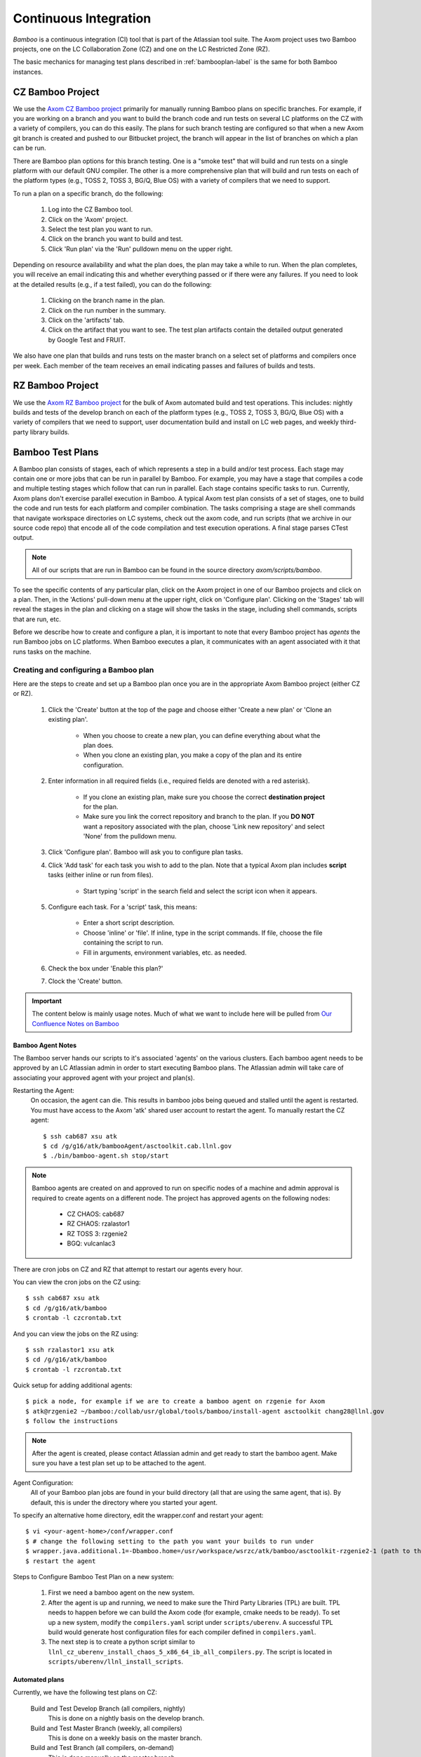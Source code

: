 .. ##
.. ## Copyright (c) 2016, Lawrence Livermore National Security, LLC.
.. ##
.. ## Produced at the Lawrence Livermore National Laboratory.
.. ##
.. ## All rights reserved.
.. ##
.. ## This file cannot be distributed without permission and
.. ## further review from Lawrence Livermore National Laboratory.
.. ##

.. _bamboo-label:

*******************************
Continuous Integration 
*******************************

*Bamboo* is a continuous integration (CI) tool that is part of the Atlassian
tool suite. The Axom project uses two Bamboo projects, one on the LC
Collaboration Zone (CZ) and one on the LC Restricted Zone (RZ). 

The basic mechanics for managing test plans described in 
:ref:`bambooplan-label` is the same for both Bamboo instances.


===========================
CZ Bamboo Project
===========================

We use the `Axom CZ Bamboo project <https://lc.llnl.gov/bamboo/browse/ASC>`_ 
primarily for manually running Bamboo plans on specific branches. For example,
if you are working on a branch and you want to build the branch code and run 
tests on several LC platforms on the CZ with a variety of compilers, you can
do this easily. The plans for such branch testing are configured so
that when a new Axom git branch is created and pushed to our Bitbucket project,
the branch will appear in the list of branches on which a plan can be run.

There are Bamboo plan options for this branch testing. One is a "smoke test" 
that will build and run tests on a single platform with our default GNU 
compiler. The other is a more comprehensive plan that will build and run tests
on each of the platform types (e.g., TOSS 2, TOSS 3, BG/Q, Blue OS) with a
variety of compilers that we need to support.

To run a plan on a specific branch, do the following:

  #. Log into the CZ Bamboo tool.
  #. Click on the 'Axom' project.
  #. Select the test plan you want to run.
  #. Click on the branch you want to build and test.
  #. Click 'Run plan' via the 'Run' pulldown menu on the upper right.

Depending on resource availability and what the plan does, the plan may 
take a while to run. When the plan completes, you will receive an email
indicating this and whether everything passed or if there were any failures.
If you need to look at the detailed results (e.g., if a test failed), you
can do the following: 

  #. Clicking on the branch name in the plan.
  #. Click on the run number in the summary.
  #. Click on the 'artifacts' tab.
  #. Click on the artifact that you want to see. The test plan artifacts 
     contain the detailed output generated by Google Test and FRUIT.

We also have one plan that builds and runs tests on the master branch on
a select set of platforms and compilers once per week. Each member of the team
receives an email indicating passes and failures of builds and tests.


===========================
RZ Bamboo Project
===========================

We use the `Axom RZ Bamboo project <https://rzlc.llnl.gov/bamboo/browse/ASC>`_ 
for the bulk of Axom automated build and test operations. This includes:
nightly builds and tests of the develop branch on each of the platform types 
(e.g., TOSS 2, TOSS 3, BG/Q, Blue OS) with a variety of compilers that we need 
to support, user documentation build and install on LC web pages, and 
weekly third-party library builds.


.. _bambooplan-label:

====================================
Bamboo Test Plans
====================================

A Bamboo plan consists of stages, each of which represents a step in a
build and/or test process. Each stage may contain one or more jobs that can
be run in parallel by Bamboo. For example, you may have a stage that compiles
a code and multiple testing stages which follow that can run in parallel.
Each stage contains specific tasks to run. Currently, Axom plans don't exercise 
parallel execution in Bamboo. A typical Axom test plan consists of a set of 
stages, one to build the code and run tests for each platform and compiler 
combination. The tasks comprising a stage are shell commands that navigate
workspace directories on LC systems, check out the axom code, and run scripts
(that we archive in our source code repo) that encode all of the code 
compilation and test execution operations. A final stage parses CTest output.

.. note:: All of our scripts that are run in Bamboo can be found in 
          the source directory `axom/scripts/bamboo`.

To see the specific contents of any particular plan, click on the Axom project
in one of our Bamboo projects and click on a plan. Then, in the 'Actions'
pull-down menu at the upper right, click on 'Configure plan'. Clicking on
the 'Stages' tab will reveal the stages in the plan and clicking on a stage
will show the tasks in the stage, including shell commands, scripts that
are run, etc. 

Before we describe how to create and configure a plan, it is important to
note that every Bamboo project has *agents* the run Bamboo jobs on LC 
platforms. When Bamboo executes a plan, it communicates with an agent 
associated with it that runs tasks on the machine.

Creating and configuring a Bamboo plan
----------------------------------------

Here are the steps to create and set up a Bamboo plan once you are in the
appropriate Axom Bamboo project (either CZ or RZ).

  #. Click the 'Create' button at the top of the page and choose either
     'Create a new plan' or 'Clone an existing plan'.

      * When you choose to create a new plan, you can define everything about
        what the plan does.

      * When you clone an existing plan, you make a copy of the plan and its
        entire configuration.

  #. Enter information in all required fields (i.e., required fields are
     denoted with a red asterisk). 

      * If you clone an existing plan, make sure you choose the correct 
        **destination project** for the plan.

      * Make sure you link the correct repository and branch to the plan. 
        If you **DO NOT** want a repository associated with the plan, choose
        'Link new repository' and select 'None' from the pulldown menu.

  #. Click 'Configure plan'. Bamboo will ask you to configure plan tasks.

  #. Click 'Add task' for each task you wish to add to the plan. Note that
     a typical Axom plan includes **script** tasks (either inline or run
     from files).

      * Start typing 'script' in the search field and select the script
        icon when it appears.

  #. Configure each task. For a 'script' task, this means:

      * Enter a short script description.
      
      * Choose 'inline' or 'file'. If inline, type in the script commands.
        If file, choose the file containing the script to run.

      * Fill in arguments, environment variables, etc. as needed.

  #. Check the box under 'Enable this plan?'

  #. Clock the 'Create' button.   




.. important:: The content below is mainly usage notes. Much of what we want 
               to include here will be pulled from `Our Confluence Notes on Bamboo <https://lc.llnl.gov/confluence/display/ASCT/Bamboo+How-To%27s>`_


Bamboo Agent Notes
^^^^^^^^^^^^^^^^^^^
The Bamboo server hands our scripts to it's associated 'agents' on the various clusters.
Each bamboo agent needs to be approved by an LC Atlassian admin in order to start executing Bamboo plans.
The Atlassian admin will take care of associating your approved agent with your project and plan(s).

Restarting the Agent:
 On occasion, the agent can die.  This results in bamboo jobs being queued and stalled until the agent is restarted.
 You must have access to the Axom 'atk' shared user account to restart the agent.
 To manually restart the CZ agent: ::

  $ ssh cab687 xsu atk
  $ cd /g/g16/atk/bambooAgent/asctoolkit.cab.llnl.gov
  $ ./bin/bamboo-agent.sh stop/start

.. note ::
   Bamboo agents are created on and approved to run on specific nodes of a machine
   and admin approval is required to create agents on a different node.
   The project has approved agents on the following nodes:

     * CZ CHAOS: cab687
     * RZ CHAOS: rzalastor1
     * RZ TOSS 3: rzgenie2
     * BGQ: vulcanlac3

There are cron jobs on CZ and RZ that attempt to restart our agents every hour.


You can view the cron jobs on the CZ using::

 $ ssh cab687 xsu atk
 $ cd /g/g16/atk/bamboo
 $ crontab -l czcrontab.txt

And you can view the jobs on the RZ using::

 $ ssh rzalastor1 xsu atk
 $ cd /g/g16/atk/bamboo
 $ crontab -l rzcrontab.txt


Quick setup for adding additional agents::


  $ pick a node, for example if we are to create a bamboo agent on rzgenie for Axom
  $ atk@rzgenie2 ~/bamboo:/collab/usr/global/tools/bamboo/install-agent asctoolkit chang28@llnl.gov
  $ follow the instructions

.. note::
    After the agent is created, please contact Atlassian admin and get ready to start the bamboo agent.
    Make sure you have a test plan set up to be attached to the agent.



Agent Configuration:
  All of your Bamboo plan jobs are found in your build directory (all that are using the same agent, that is).  By default, this is under the directory where you started your agent.

To specify an alternative home directory, edit the wrapper.conf and restart your agent::

  $ vi <your-agent-home>/conf/wrapper.conf
  $ # change the following setting to the path you want your builds to run under
  $ wrapper.java.additional.1=-Dbamboo.home=/usr/workspace/wsrzc/atk/bamboo/asctoolkit-rzgenie2-1 (path to the build_dir
  $ restart the agent

Steps to Configure Bamboo Test Plan on a new system:

.. System could be a new architecture such as BGQ, or a new OS like TOSS3.
   I would describe the process that I used to set up BGQ test plan on bamboo.
   BGQ already has an agent in place on Vulcan.
..

  1. First we need a bamboo agent on the new system.
  2. After the agent is up and running, we need to make sure the Third Party Libraries (TPL) are built.
     TPL needs to happen before we can build the Axom code (for example, cmake needs to be ready).
     To set up a new system, modify the ``compilers.yaml`` script under ``scripts/uberenv``.
     A successful TPL build would generate host configuration files for each compiler defined in ``compilers.yaml``.
  3. The next step is to create a python script similar to ``llnl_cz_uberenv_install_chaos_5_x86_64_ib_all_compilers.py``.
     The script is located in ``scripts/uberenv/llnl_install_scripts``.

Automated plans
^^^^^^^^^^^^^^^^

Currently, we have the following test plans on CZ:

  Build and Test Develop Branch (all compilers, nightly)
    This is done on a nightly basis on the develop branch.
  Build and Test Master Branch (weekly, all compilers)
    This is done on a weekly basis on the master branch.
  Build and Test Branch (all compilers, on-demand)
    This is done manually on the master branch.
  Develop and Test TPL (weekly)
    This is done on a weekly basis on the develop branch.
  Smoke Test(On-Demand)
    This is done manually on the develop branch.


Currently, we have the following test plans on RZ:

  Build and Test Develop Branch (all compilers, nightly, rzalastor)
    This is done on a nightly basis on the develop branch.

Plan and Branches
^^^^^^^^^^^^^^^^^

To add a repository to a plan:

  1. Select Actions -> Configure Plan
  2. Select the Repositories tab
  3. Click the Add Repository button.

     Basic options:
       * Repository Host is "Bitbucket Server / Stash" (the cz server can also pull from Github)
       * Server is CZ Bitbucket (only option available)
       * Repository "Axom"
       * Select the branch

     Advanced Options:
       * Default is to use shallow clones
       * Have to explicitly select 'Use Submodules', if you want them
       * Enable a quiet period to aggregate multiple commits before building
       * Can enable a quiet period or add a regular expression to exclude particular changesets

  4. Add a "Source Code Checkout" step to the plan's tasks to pull the latest code

To create plans that use the branches feature:

  Axom has a nightly build plan that uses the develop branch as its primary repository.
  If you want to run the same plan on branches of this repository they can be set up a few different ways,
  selecting specific branches in the repository and/or create branch plans for branches matching a regular expression.
  The branches will then inherit all of the stages and jobs of the parent plan without having to duplicate the plan,
  so any modifications to the parent plan apply to all associated branches.
  Link: `Atlassian article on feature branches <https://www.atlassian.com/continuous-delivery/building-feature-branches-with-bamboo>`_

  The quick way to enable branch plans:

  * Select Actions -> Configure Plan
  * Select the Branches tab
  * Click the Create Plan Branch button in the Branches section (first section of the branches configuration)
  * Select the branches you would like to execute the parent plan on (this includes the triggers for the parent plan)
  * Select "Enable Branches" to make the branch plans active

Use a regular expression for your branch plan:

  * This would be useful to enable the sprint plans w/out having to worry about the sprint number
  * Also on the Branches tab of the plan configuration
  * In the Automatic branch management section
  * Select "Create plan branches for matching new branches" from the New Branches list
    * Add a regular expression in the 'Match name' text box (something like "/sprint\/([0-9]*)/" or "/feature\/")
    * Determine if you want Bamboo to delete plan branches after a period of time or a period of inactivity.  These are both set to do not delete by default, but once you select  the "Create plan branches for matching new branches" option they are set to automatically delete.
    * Branch merging is disabled by default (this would automatically merge branches if tests are successful)
    * IRA feature branches is selected by default, so if you enable the branches on this page, Bamboo will automatically create plan branches for branches that contain a JIRA ticket in the name.
    * Select triggers - either inherit the parent plan triggers or run the branch plan manually.

To execute a test plan/branch from command line:
  * Use this python script to execute a test plan /branch from a command line: /usr/bin/python ./queue_build.py
  * Use key can be found in this directory: login vulcanlac3 as atk, go to /g/g16/atk/bambooWorkspace/asctoolkit.cab.llnl.gov/xml-data/build-dir
  * Plan key can also be found from the test plan execution log file.

Who Can do What
^^^^^^^^^^^^^^^^
Bamboo allows certain tasks to be down with an elevated privilege. If one does not have the privilege, he/she cannot even see the screen/button. That causes major confusion among users. This cheat sheet is intended to provide guide line of what tasks can only be done by Admin, and what tasks can be done by Admin and users alike.

Tasks that can only be done by Atlassian admin:

  * Delete a plan.
  * Delete a job of a plan
  * Configure branches
  * Approve New Bamboo agent
  * Assign agent to a plan


Tasks that can be done by everyone:

  * Create a plan.
  * Configure a plan
  * Limit the job to run on Agent
  * Review agent log,  located at /g/g16/atk/bambooAgent/asctoolkit.cab2.llnl.gov/atlassian-bamboo-agent.log (asctoolkit.cab.llnl.gov)


